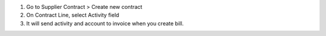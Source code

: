 #. Go to Supplier Contract > Create new contract
#. On Contract Line, select Activity field
#. It will send activity and account to invoice when you create bill.
